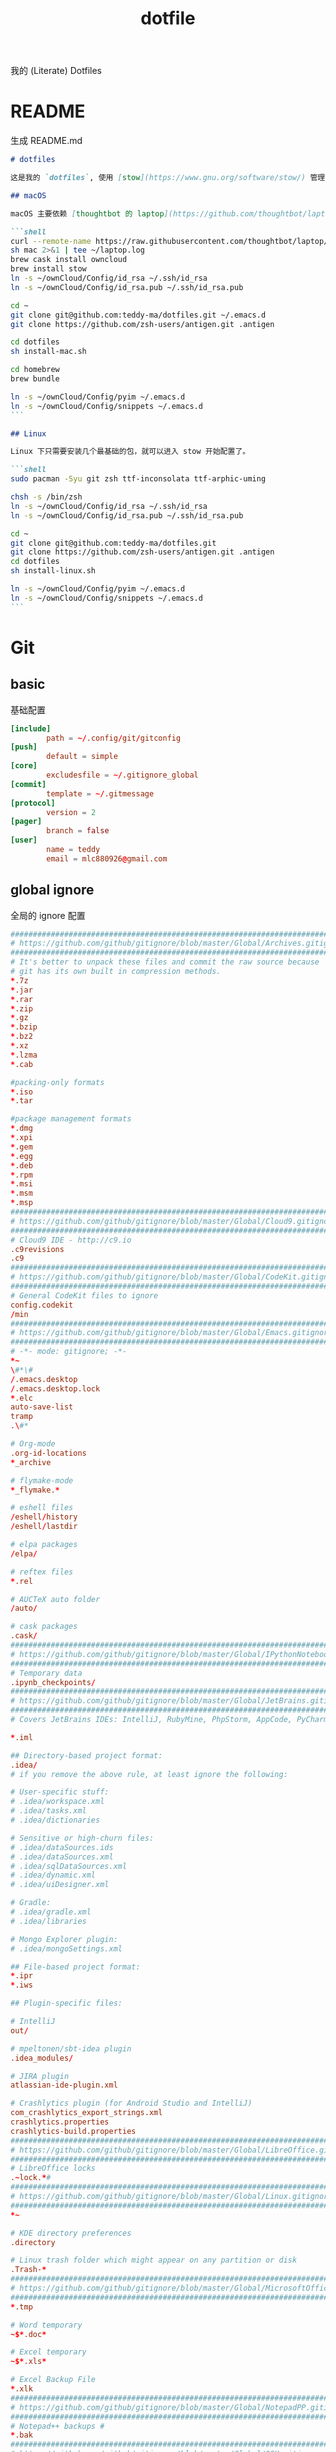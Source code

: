 #+title: dotfile
我的 (Literate) Dotfiles

* README
生成 README.md

#+begin_src markdown :tangle ~/.emacs.d/README.md :mkdirp "yes"
# dotfiles

这是我的 `dotfiles`, 使用 [stow](https://www.gnu.org/software/stow/) 管理

## macOS

macOS 主要依赖 [thoughtbot 的 laptop](https://github.com/thoughtbot/laptop) 脚本进行初始化，然后配合 ownCloud 上储存的私有配置文件完成配置。

```shell
curl --remote-name https://raw.githubusercontent.com/thoughtbot/laptop/master/mac
sh mac 2>&1 | tee ~/laptop.log
brew cask install owncloud
brew install stow
ln -s ~/ownCloud/Config/id_rsa ~/.ssh/id_rsa
ln -s ~/ownCloud/Config/id_rsa.pub ~/.ssh/id_rsa.pub

cd ~
git clone git@github.com:teddy-ma/dotfiles.git ~/.emacs.d
git clone https://github.com/zsh-users/antigen.git .antigen

cd dotfiles
sh install-mac.sh

cd homebrew
brew bundle

ln -s ~/ownCloud/Config/pyim ~/.emacs.d
ln -s ~/ownCloud/Config/snippets ~/.emacs.d
```

## Linux

Linux 下只需要安装几个最基础的包，就可以进入 stow 开始配置了。

```shell
sudo pacman -Syu git zsh ttf-inconsolata ttf-arphic-uming

chsh -s /bin/zsh
ln -s ~/ownCloud/Config/id_rsa ~/.ssh/id_rsa
ln -s ~/ownCloud/Config/id_rsa.pub ~/.ssh/id_rsa.pub

cd ~
git clone git@github.com:teddy-ma/dotfiles.git
git clone https://github.com/zsh-users/antigen.git .antigen
cd dotfiles
sh install-linux.sh

ln -s ~/ownCloud/Config/pyim ~/.emacs.d
ln -s ~/ownCloud/Config/snippets ~/.emacs.d
```

#+end_src

* Git
** basic
基础配置

#+begin_src conf :tangle ~/.gitconfig
  [include]
          path = ~/.config/git/gitconfig
  [push]
          default = simple
  [core]
          excludesfile = ~/.gitignore_global
  [commit]
          template = ~/.gitmessage
  [protocol]
          version = 2
  [pager]
          branch = false
  [user]
          name = teddy
          email = mlc880926@gmail.com
#+end_src

** global ignore
全局的 ignore 配置

#+begin_src conf :tangle ~/.gitignore_global
#############################################################################
# https://github.com/github/gitignore/blob/master/Global/Archives.gitignore #
#############################################################################
# It's better to unpack these files and commit the raw source because
# git has its own built in compression methods.
*.7z
*.jar
*.rar
*.zip
*.gz
*.bzip
*.bz2
*.xz
*.lzma
*.cab

#packing-only formats
*.iso
*.tar

#package management formats
*.dmg
*.xpi
*.gem
*.egg
*.deb
*.rpm
*.msi
*.msm
*.msp
###########################################################################
# https://github.com/github/gitignore/blob/master/Global/Cloud9.gitignore #
###########################################################################
# Cloud9 IDE - http://c9.io
.c9revisions
.c9
############################################################################
# https://github.com/github/gitignore/blob/master/Global/CodeKit.gitignore #
############################################################################
# General CodeKit files to ignore
config.codekit
/min
##########################################################################
# https://github.com/github/gitignore/blob/master/Global/Emacs.gitignore #
##########################################################################
# -*- mode: gitignore; -*-
*~
\#*\#
/.emacs.desktop
/.emacs.desktop.lock
*.elc
auto-save-list
tramp
.\#*

# Org-mode
.org-id-locations
*_archive

# flymake-mode
*_flymake.*

# eshell files
/eshell/history
/eshell/lastdir

# elpa packages
/elpa/

# reftex files
*.rel

# AUCTeX auto folder
/auto/

# cask packages
.cask/
####################################################################################
# https://github.com/github/gitignore/blob/master/Global/IPythonNotebook.gitignore #
####################################################################################
# Temporary data
.ipynb_checkpoints/
##############################################################################
# https://github.com/github/gitignore/blob/master/Global/JetBrains.gitignore #
##############################################################################
# Covers JetBrains IDEs: IntelliJ, RubyMine, PhpStorm, AppCode, PyCharm

*.iml

## Directory-based project format:
.idea/
# if you remove the above rule, at least ignore the following:

# User-specific stuff:
# .idea/workspace.xml
# .idea/tasks.xml
# .idea/dictionaries

# Sensitive or high-churn files:
# .idea/dataSources.ids
# .idea/dataSources.xml
# .idea/sqlDataSources.xml
# .idea/dynamic.xml
# .idea/uiDesigner.xml

# Gradle:
# .idea/gradle.xml
# .idea/libraries

# Mongo Explorer plugin:
# .idea/mongoSettings.xml

## File-based project format:
*.ipr
*.iws

## Plugin-specific files:

# IntelliJ
out/

# mpeltonen/sbt-idea plugin
.idea_modules/

# JIRA plugin
atlassian-ide-plugin.xml

# Crashlytics plugin (for Android Studio and IntelliJ)
com_crashlytics_export_strings.xml
crashlytics.properties
crashlytics-build.properties
################################################################################
# https://github.com/github/gitignore/blob/master/Global/LibreOffice.gitignore #
################################################################################
# LibreOffice locks
.~lock.*#
##########################################################################
# https://github.com/github/gitignore/blob/master/Global/Linux.gitignore #
##########################################################################
*~

# KDE directory preferences
.directory

# Linux trash folder which might appear on any partition or disk
.Trash-*
####################################################################################
# https://github.com/github/gitignore/blob/master/Global/MicrosoftOffice.gitignore #
####################################################################################
*.tmp

# Word temporary
~$*.doc*

# Excel temporary
~$*.xls*

# Excel Backup File
*.xlk
##############################################################################
# https://github.com/github/gitignore/blob/master/Global/NotepadPP.gitignore #
##############################################################################
# Notepad++ backups #
*.bak
########################################################################
# https://github.com/github/gitignore/blob/master/Global/OSX.gitignore #
########################################################################
.DS_Store
.AppleDouble
.LSOverride

# Icon must end with two \r
Icon


# Thumbnails
._*

# Files that might appear on external disk
.Spotlight-V100
.Trashes

# Directories potentially created on remote AFP share
.AppleDB
.AppleDesktop
Network Trash Folder
Temporary Items
.apdisk
##########################################################################
# https://github.com/github/gitignore/blob/master/Global/Redis.gitignore #
##########################################################################
# Ignore redis binary dump (dump.rdb) files

*.rdb
################################################################################
# https://github.com/github/gitignore/blob/master/Global/SublimeText.gitignore #
################################################################################
# cache files for sublime text
*.tmlanguage.cache
*.tmPreferences.cache
*.stTheme.cache

# workspace files are user-specific
*.sublime-workspace

# project files should be checked into the repository, unless a significant
# proportion of contributors will probably not be using SublimeText
# *.sublime-project

# sftp configuration file
sftp-config.json
#############################################################################
# https://github.com/github/gitignore/blob/master/Global/TextMate.gitignore #
#############################################################################
*.tmproj
*.tmproject
tmtags
########################################################################
# https://github.com/github/gitignore/blob/master/Global/Vim.gitignore #
########################################################################
[._]*.s[a-w][a-z]
[._]s[a-w][a-z]
*.un~
Session.vim
.netrwhist
*~
############################################################################
# https://github.com/github/gitignore/blob/master/Global/Windows.gitignore #
############################################################################
# Windows image file caches
Thumbs.db
ehthumbs.db

# Folder config file
Desktop.ini

# Recycle Bin used on file shares
$RECYCLE.BIN/

# Windows Installer files
*.cab
*.msi
*.msm
*.msp

# Windows shortcuts
*.lnk
##########################################################################
# https://github.com/github/gitignore/blob/master/Global/Xcode.gitignore #
##########################################################################
build/
*.pbxuser
!default.pbxuser
*.mode1v3
!default.mode1v3
*.mode2v3
!default.mode2v3
*.perspectivev3
!default.perspectivev3
xcuserdata
*.xccheckout
*.moved-aside
DerivedData
*.xcuserstate
###################################################
# EXCERPT https://gist.github.com/octocat/9257657 #
###################################################

# Compiled source #
###################
*.com
*.class
*.dll
*.exe
*.o
*.so

# Logs and databases #
######################
*.sql
*.sqlite
*.log
############
# PERSONAL #
############
tmp/
temp/

# Floobits
.floo
.flooignore

#+end_src
** git message
git 提交信息的格式模板

#+begin_src conf :tangle ~/.gitmessage
Why:

*

This change addresses the need by:

*

# 50-character subject line
#
# 72-character wrapped longer description.
#+end_src
** custom
macOS can use diff-so-fancy

#+begin_src conf :tangle (when (eq system-type 'darwin) "~/.gitconfig")
[pager]
    diff = diff-so-fancy | less --tabs=1,5 -RFX
    show = diff-so-fancy | less --tabs=1,5 -RFX<Paste>
#+end_src

* homebrew
常用的软件都列在这里了

#+begin_src conf :tangle /tmp/Brewfile
tap "d12frosted/emacs-plus"
tap "heroku/brew"
tap "homebrew/bundle"
tap "homebrew/cask"
tap "homebrew/cask-drivers"
tap "homebrew/cask-fonts"
tap "homebrew/core"
tap "homebrew/services"
tap "thoughtbot/formulae"
tap "universal-ctags/universal-ctags"
brew "openssl@1.1"
brew "asciinema"
brew "autojump"
brew "bat"
brew "clisp"
brew "cloc"
brew "cmake"
brew "coreutils"
brew "ctags", link: false
brew "diff-so-fancy"
brew "erlang"
brew "exa"
brew "ffmpeg"
brew "fswatch"
brew "fx"
brew "fzy"
brew "geckodriver"
brew "gh"
brew "git"
brew "git-delta"
brew "git-quick-stats"
brew "openjdk"
brew "gradle"
brew "graphviz"
brew "gsl"
brew "htop"
brew "httpie"
brew "hub"
brew "iftop"
brew "imagemagick"
brew "jq"
brew "memcached"
brew "mysql", restart_service: true
brew "ncdu"
brew "neofetch"
brew "neovim"
brew "onefetch"
brew "pandoc"
brew "percol"
brew "pfetch"
brew "poppler"
brew "postgresql", restart_service: true
brew "prettyping"
brew "pstree"
brew "reattach-to-user-namespace"
brew "redis", restart_service: true
brew "ripgrep"
brew "rustup-init"
brew "sbcl"
brew "speedtest-cli"
brew "splint"
brew "stow"
brew "svn"
brew "terminal-notifier"
brew "the_silver_searcher"
brew "tig"
brew "tldr"
brew "tmux"
brew "tree"
brew "typespeed"
brew "vim"
brew "w3m"
brew "watchman"
brew "wget"
brew "wtfutil"
brew "yarn"
brew "you-get"
brew "youtube-dl"
brew "zsh"
brew "heroku/brew/heroku"
brew "thoughtbot/formulae/parity"
brew "thoughtbot/formulae/rcm"
brew "universal-ctags/universal-ctags/universal-ctags", args: ["HEAD"]
cask "balenaetcher"
cask "chromium"
cask "clashx"
cask "emacs"
cask "firefox"
cask "font-cascadia-code"
cask "font-hack-nerd-font"
cask "font-noto-sans-mono"
cask "font-source-code-pro"
cask "font-source-code-pro-for-powerline"
cask "gitup"
cask "google-chrome"
cask "gpg-suite"
cask "hammerspoon"
cask "iina"
cask "intellij-idea-ce"
cask "owncloud"
cask "slack"
cask "steam"
cask "tableplus"
cask "telegram"
cask "visual-studio-code"
cask "zoomus"
cask "feishu"
#+end_src
* Neovim
不太用 vim, 只有最基本的配置

#+begin_src conf :tangle ~/.config/nvim/init.vim :mkdirp "yes"
" Douglas Black
" Colors {{{
syntax enable           " enable syntax processing
" }}}
" Misc {{{
set ttyfast                     " faster redraw
set backspace=indent,eol,start
" }}}
" Spaces & Tabs {{{
set tabstop=4           " 4 space tab
set expandtab           " use spaces for tabs
set softtabstop=4       " 4 space tab
set shiftwidth=4
set modelines=1
filetype indent on
filetype plugin on
set autoindent
" }}}
" UI Layout {{{
set number              " show line numbers
set showcmd             " show command in bottom bar
set nocursorline          " highlight current line
set wildmenu
"set lazyredraw
set showmatch           " higlight matching parenthesis
" }}}
" Searching {{{
set ignorecase          " ignore case when searching
set incsearch           " search as characters are entered
set hlsearch            " highlight all matches
" }}}
" Folding {{{
"=== folding ===
set foldmethod=indent   " fold based on indent level
set foldnestmax=10      " max 10 depth
set foldenable          " don't fold files by default on open
nnoremap <space> za
set foldlevelstart=10    " start with fold level of 1
" }}}
" Line Shortcuts {{{
nnoremap j gj
nnoremap k gk
nnoremap B ^
nnoremap E $
nnoremap $ <nop>
nnoremap ^ <nop>
nnoremap gV `[v`]
onoremap an :<c-u>call <SID>NextTextObject('a', 'f')<cr>
xnoremap an :<c-u>call <SID>NextTextObject('a', 'f')<cr>
onoremap in :<c-u>call <SID>NextTextObject('i', 'f')<cr>
xnoremap in :<c-u>call <SID>NextTextObject('i', 'f')<cr>

onoremap al :<c-u>call <SID>NextTextObject('a', 'F')<cr>
xnoremap al :<c-u>call <SID>NextTextObject('a', 'F')<cr>
onoremap il :<c-u>call <SID>NextTextObject('i', 'F')<cr>
xnoremap il :<c-u>call <SID>NextTextObject('i', 'F')<cr>
" }}}
" Leader Shortcuts {{{
let mapleader=","
nnoremap <leader>m :silent make\|redraw!\|cw<CR>
nnoremap <leader>w :NERDTree<CR>
nnoremap <leader>u :GundoToggle<CR>
nnoremap <leader>h :A<CR>
nnoremap <leader>ev :vsp $MYVIMRC<CR>
nnoremap <leader>ez :vsp ~/.zshrc<CR>
nnoremap <leader>sv :source $MYVIMRC<CR>
nnoremap <leader>l :call ToggleNumber()<CR>
nnoremap <leader><space> :noh<CR>
nnoremap <leader>s :mksession<CR>
nnoremap <leader>a :Ag
nnoremap <leader>c :SyntasticCheck<CR>:Errors<CR>
nnoremap <leader>1 :set number!<CR>
nnoremap <leader>d :Make!
nnoremap <leader>r :call RunTestFile()<CR>
nnoremap <leader>g :call RunGoFile()<CR>
vnoremap <leader>y "+y
vmap v <Plug>(expand_region_expand)
vmap <C-v> <Plug>(expand_region_shrink)
inoremap jk <esc>
" }}}
" Powerline {{{
"set encoding=utf-8
"python from powerline.vim import setup as powerline_setup
"python powerline_setup()
"python del powerline_setup
let g:airline#extensions#tabline#left_sep = ' '
let g:airline#extensions#tabline#left_alt_sep = '|'
let g:airline_left_sep = ''
let g:airline_left_alt_sep = ''
let g:airline_right_sep = ''
let g:airline_right_alt_sep = ''
set laststatus=2
" }}}
" CtrlP {{{
let g:ctrlp_match_window = 'bottom,order:ttb'
let g:ctrlp_switch_buffer = 0
let g:ctrlp_working_path_mode = 0
let g:ctrlp_custom_ignore = '\vbuild/|dist/|venv/|target/|\.(o|swp|pyc|egg)$'
" }}}
" NERDTree {{{
let NERDTreeIgnore = ['\.pyc$', 'build', 'venv', 'egg', 'egg-info/', 'dist', 'docs']
" }}}
" Syntastic {{{
let g:syntastic_python_flake8_args='--ignore=E501'
let g:syntastic_ignore_files = ['.java$']
" }}}
" Launch Config {{{
runtime! debian.vim
set nocompatible
" }}}
"" Tmux {{{
"if exists('$TMUX') " allows cursor change in tmux mode
"    let &t_SI = "\<Esc>Ptmux;\<Esc>\<Esc>]50;CursorShape=1\x7\<Esc>\\"
"    let &t_EI = "\<Esc>Ptmux;\<Esc>\<Esc>]50;CursorShape=0\x7\<Esc>\\"
"else
"    let &t_SI = "\<Esc>]50;CursorShape=1\x7"
"    let &t_EI = "\<Esc>]50;CursorShape=0\x7"
"endif
"" }}}
" MacVim {{{
set guioptions-=r
set guioptions-=L
" }}}
" AutoGroups {{{
augroup configgroup
    autocmd!
    autocmd VimEnter * highlight clear SignColumn
    autocmd BufWritePre *.php,*.py,*.js,*.txt,*.hs,*.java,*.md,*.rb :call <SID>StripTrailingWhitespaces()
    autocmd BufEnter *.cls setlocal filetype=java
    autocmd BufEnter *.zsh-theme setlocal filetype=zsh
    autocmd BufEnter Makefile setlocal noexpandtab
    autocmd BufEnter *.sh setlocal tabstop=2
    autocmd BufEnter *.sh setlocal shiftwidth=2
    autocmd BufEnter *.sh setlocal softtabstop=2
augroup END
" }}}
" Backups {{{
set backup
set backupdir=~/.vim-tmp,~/.tmp,~/tmp,/var/tmp,/tmp
set backupskip=/tmp/*,/private/tmp/*
set directory=~/.vim-tmp,~/.tmp,~/tmp,/var/tmp,/tmp
set writebackup
" }}}
" Custom Functions {{{
function! ToggleNumber()
    if(&relativenumber == 1)
        set norelativenumber
        set number
    else
        set relativenumber
    endif
endfunc

function! RunTestFile()
    if(&ft=='python')
        exec ":!" . ". venv/bin/activate; nosetests " .bufname('%') . " --stop"
    endif
endfunction

function! RunGoFile()
    if(&ft=='go')
        exec ":new|0read ! go run " . bufname('%')
    endif
endfunction

function! RunTestsInFile()
    if(&ft=='php')
        :execute "!" . "/Users/dblack/pear/bin/phpunit -d memory_limit=512M -c /usr/local/twilio/src/php/tests/config.xml --bootstrap /usr/local/twilio/src/php/tests/bootstrap.php " . bufname('%') . ' \| grep -v Configuration \| egrep -v "^$" '
    elseif(&ft=='go')
        exec ":!gp test"
    elseif(&ft=='python')
        exec ":read !" . ". venv/bin/activate; nosetests " . bufname('%') . " --nocapture"
    endif
endfunction

" strips trailing whitespace at the end of files. this
" is called on buffer write in the autogroup above.
function! <SID>StripTrailingWhitespaces()
    " save last search & cursor position
    let _s=@/
    let l = line(".")
    let c = col(".")
    %s/\s\+$//e
    let @/=_s
    call cursor(l, c)
endfunction

function! <SID>CleanFile()
    " Preparation: save last search, and cursor position.
    let _s=@/
    let l = line(".")
    let c = col(".")
    " Do the business:
    %!git stripspace
    " Clean up: restore previous search history, and cursor position
    let @/=_s
    call cursor(l, c)
endfunction

function! s:NextTextObject(motion, dir)
  let c = nr2char(getchar())

  if c ==# "b"
      let c = "("
  elseif c ==# "B"
      let c = "{"
  elseif c ==# "r"
      let c = "["
  endif

  exe "normal! ".a:dir.c."v".a:motion.c
endfunction
" }}}

" vim:foldmethod=marker:foldlevel=0
#+end_src

* psql
postgresql 数据库客户端的配置

** cli
#+begin_src conf :tangle ~/.config/pgcli/config :mkdirp "yes"
# vi: ft=dosini
[main]

# Enables context sensitive auto-completion. If this is disabled the all
# possible completions will be listed.
smart_completion = True

# Display the completions in several columns. (More completions will be
# visible.)
wider_completion_menu = False

# Multi-line mode allows breaking up the sql statements into multiple lines. If
# this is set to True, then the end of the statements must have a semi-colon.
# If this is set to False then sql statements can't be split into multiple
# lines. End of line (return) is considered as the end of the statement.
multi_line = False

# If multi_line_mode is set to "psql", in multi-line mode, [Enter] will execute
# the current input if the input ends in a semicolon.
# If multi_line_mode is set to "safe", in multi-line mode, [Enter] will always
# insert a newline, and [Esc] [Enter] or [Alt]-[Enter] must be used to execute
# a command.
multi_line_mode = psql

# Enables expand mode, which is similar to `\x` in psql.
expand = False

# Enables auto expand mode, which is similar to `\x auto` in psql.
auto_expand = False

# If set to True, table suggestions will include a table alias
generate_aliases = False

# log_file location.
# In Unix/Linux: ~/.config/pgcli/log
# In Windows: %USERPROFILE%\AppData\Local\dbcli\pgcli\log
# %USERPROFILE% is typically C:\Users\{username}
log_file = default

# keyword casing preference. Possible values "lower", "upper", "auto"
keyword_casing = auto

# casing_file location.
# In Unix/Linux: ~/.config/pgcli/casing
# In Windows: %USERPROFILE%\AppData\Local\dbcli\pgcli\casing
# %USERPROFILE% is typically C:\Users\{username}
casing_file = default

# If generate_casing_file is set to True and there is no file in the above
# location, one will be generated based on usage in SQL/PLPGSQL functions.
generate_casing_file = False

# Casing of column headers based on the casing_file described above
case_column_headers = True

# history_file location.
# In Unix/Linux: ~/.config/pgcli/history
# In Windows: %USERPROFILE%\AppData\Local\dbcli\pgcli\history
# %USERPROFILE% is typically C:\Users\{username}
history_file = default

# Default log level. Possible values: "CRITICAL", "ERROR", "WARNING", "INFO"
# and "DEBUG". "NONE" disables logging.
log_level = INFO

# Order of columns when expanding * to column list
# Possible values: "table_order" and "alphabetic"
asterisk_column_order = table_order

# Whether to qualify with table alias/name when suggesting columns
# Possible values: "always", never" and "if_more_than_one_table"
qualify_columns = if_more_than_one_table

# When no schema is entered, only suggest objects in search_path
search_path_filter = False

# Default pager.
# By default 'PAGER' environment variable is used
# pager = less -SRXF

# Timing of sql statments and table rendering.
timing = True

# Table format. Possible values: psql, plain, simple, grid, fancy_grid, pipe,
# ascii, double, github, orgtbl, rst, mediawiki, html, latex, latex_booktabs,
# textile, moinmoin, jira, vertical, tsv, csv.
# Recommended: psql, fancy_grid and grid.
table_format = psql

# Syntax Style. Possible values: manni, igor, xcode, vim, autumn, vs, rrt,
# native, perldoc, borland, tango, emacs, friendly, monokai, paraiso-dark,
# colorful, murphy, bw, pastie, paraiso-light, trac, default, fruity
syntax_style = default

# Keybindings:
# When Vi mode is enabled you can use modal editing features offered by Vi in the REPL.
# When Vi mode is disabled emacs keybindings such as Ctrl-A for home and Ctrl-E
# for end are available in the REPL.
vi = False

# Error handling
# When one of multiple SQL statements causes an error, choose to either
# continue executing the remaining statements, or stopping
# Possible values "STOP" or "RESUME"
on_error = STOP

# Set threshold for row limit prompt. Use 0 to disable prompt.
row_limit = 1000

# Skip intro on startup and goodbye on exit
less_chatty = False

# Postgres prompt
# \u - Username
# \h - Hostname of the server
# \d - Database name
# \n - Newline
prompt = '\u@\h:\d> '

# Number of lines to reserve for the suggestion menu
min_num_menu_lines = 4

# Character used to left pad multi-line queries to match the prompt size.
multiline_continuation_char = ''

# The string used in place of a null value.
null_string = '<null>'

# Custom colors for the completion menu, toolbar, etc.
[colors]
Token.Menu.Completions.Completion.Current = 'bg:#ffffff #000000'
Token.Menu.Completions.Completion = 'bg:#008888 #ffffff'
Token.Menu.Completions.Meta.Current = 'bg:#44aaaa #000000'
Token.Menu.Completions.Meta = 'bg:#448888 #ffffff'
Token.Menu.Completions.MultiColumnMeta = 'bg:#aaffff #000000'
Token.Menu.Completions.ProgressButton = 'bg:#003333'
Token.Menu.Completions.ProgressBar = 'bg:#00aaaa'
Token.SelectedText = '#ffffff bg:#6666aa'
Token.SearchMatch = '#ffffff bg:#4444aa'
Token.SearchMatch.Current = '#ffffff bg:#44aa44'
Token.Toolbar = 'bg:#222222 #aaaaaa'
Token.Toolbar.Off = 'bg:#222222 #888888'
Token.Toolbar.On = 'bg:#222222 #ffffff'
Token.Toolbar.Search = 'noinherit bold'
Token.Toolbar.Search.Text = 'nobold'
Token.Toolbar.System = 'noinherit bold'
Token.Toolbar.Arg = 'noinherit bold'
Token.Toolbar.Arg.Text = 'nobold'
Token.Toolbar.Transaction.Valid = 'bg:#222222 #00ff5f bold'
Token.Toolbar.Transaction.Failed = 'bg:#222222 #ff005f bold'

# Named queries are queries you can execute by name.
[named queries]

# DNS to call by -D option
[alias_dsn]
# example_dsn = postgresql://[user[:password]@][netloc][:port][/dbname]

# Format for number representation
# for decimal "d" - 12345678, ",d" - 12,345,678
# for float "g" - 123456.78, ",g" - 123,456.78
[data_formats]
decimal = ""
float = ""
#+end_src
** rc
#+begin_src conf :tangle ~/.psqlrc :mkdirp "yes"
\set QUIET 1
\timing
\set ON_ERROR_ROLLBACK interactive
\set VERBOSITY verbose
\x auto
\set PROMPT1 '%[%033[1m%]%M/%/%R%[%033[0m%]%# '
\set PROMPT2 ''
\set HISTFILE ~/.psql_history- :DBNAME
\set HISTCONTROL ignoredups
\pset null [null]
\unset QUIET
#+end_src

* zsh
** zshrc
shell 我用 zsh, 使用 antigen, 和 starship 配置

#+begin_src conf :tangle ~/.zshrc
  export TERM='xterm-256color' # 设置256色
  export EDITOR='vim'

  export LANG=en_US.UTF-8
  export LANGUAGE=en_US.UTF-8
  export LC_ALL=en_US.UTF-8
  # 全部使用 utf-8

  if [ -d "$HOME/.antigen" ]; then
     source ~/.antigen/antigen.zsh
  fi

  if [ -d "/usr/local/share/antigen" ]; then
     source /usr/local/share/antigen/antigen.zsh
  fi

  antigen use oh-my-zsh

  # Command auto-correction.
  ENABLE_CORRECTION="true"

  # Command execution time stamp shown in the history command output.
  HIST_STAMPS="mm/dd/yyyy"

  antigen bundle mafredri/zsh-async

  antigen bundles <<EOBUNDLES
      command-not-found
      extract
      gem
      git
      git-extras
      history
      colored-man-pages
      sudo
      npm
      vundle
      zsh-users/zsh-syntax-highlighting
      zsh-users/zsh-history-substring-search
      zsh-users/zsh-completions
      zsh-users/zsh-autosuggestions
      t413/zsh-background-notify
  EOBUNDLES

  # Tell antigen that you're done.
  antigen apply
  # ================= antigen config end ===================

  # start starship
  eval "$(starship init zsh)"

  # RPROMPT="[%D{%y/%m/%f}|%@]"
  # ignore duplicate commands, ignore commands starting with a space
  export HISTCONTROL=erasedups:ignorespace
  # keep the last 20000 entries
  export HISTSIZE=20000

  if [ -d "$HOME/ownCloud/Config" ]; then
    export HISTFILE="$HOME/ownCloud/Config/zsh_history"
  fi

  export PATH="$HOME/.cargo/bin:$PATH"
  export GEM_HOME=$(ruby -e 'print Gem.user_dir')
  export PATH="$GEM_HOME/bin:$PATH"
  export PATH="$(yarn global bin):$PATH"
#+end_src

macOS 特有配置

#+begin_src conf :tangle :tangle (when (eq system-type 'darwin) "~/.zshrc")
# bat colorful man page
export MANPAGER="sh -c 'col -bx | bat -l man -p'"

# asdf
. `brew --prefix asdf`/asdf.sh

# alias
alias vim='/usr/local/bin/nvim' # brew install neovim
alias ls='/usr/local/bin/exa' # brew install exa
alias cat='/usr/local/bin/bat' # brew install bat
alias gita="python3 -m gita" # pip3 install -U gita
#+end_src

** starship
#+begin_src toml :tangle ~/.config/starship.toml :mkdirp "yes"
  # Wait 10 milliseconds for starship to check files under the current directory.
  scan_timeout = 10

  # Disable the newline at the start of the prompt
  add_newline = true

  # Replace the "❯" symbol in the prompt with "➜"
  [character]                            # The name of the module we are configuring is "character"
  success_symbol = "[➜](bold green)"     # The "success_symbol" segment is being set to "➜" with the color "bold green"

  [ruby]
  symbol = "🔺 "
  [git_status]
  conflicted = "🏳"
  ahead = "🏎💨"
  behind = "😰"
  diverged = "😵"
  untracked = "🤷‍"
  stashed = "📦"
  modified = "📝"
  staged = '[++\($count\)](green)'
  renamed = "👅"
  deleted = "🗑"
#+end_src

* Xresources
** 屏幕设置
#+begin_src conf :tangle :tangle (when (eq system-type 'gnu/linux) "~/.Xresources")
Xft.dpi:       96
Xft.antialias: true
Xft.hinting:   true
Xft.rgba:      rgb
Xft.autohint:  false
Xft.hintstyle: hintslight
Xft.lcdfilter: lcddefault
#+end_src

** XTerm 设置

#+begin_src conf :tangle :tangle (when (eq system-type 'gnu/linux) "~/.Xresources")
XTerm*background:        #222D31
XTerm*foreground:        #d8d8d8
XTerm*pointerColor:      #1ABB9B
XTerm*faceName:          Fixed
XTerm*faceSize:          11
XTerm*reverseVideo:      on
XTerm*selectToClipboard: true
#+end_src

** 颜色设置
#+begin_src conf :tangle :tangle (when (eq system-type 'gnu/linux) "~/.Xresources")
*background:                      #222D31
*foreground:                      #d8d8d8
*fading:                          8
*fadeColor:                       black
*cursorColor:                     #1ABB9B
*pointerColorBackground:          #2B2C2B
*pointerColorForeground:          #16A085

!! black dark/light
*color0:                          #222D31
*color8:                          #585858

!! red dark/light
*color1:                          #ab4642
*color9:                          #ab4642

!! green dark/light
*color2:                          #7E807E
*color10:                         #8D8F8D

!! yellow dark/light
*color3:                          #f7ca88
*color11:                         #f7ca88

!! blue dark/light
*color4:                          #7cafc2
*color12:                         #7cafc2

!! magenta dark/light
*color5:                          #ba8baf
*color13:                         #ba8baf

!! cyan dark/light
*color6:                          #1ABB9B
*color14:                         #1ABB9B

!! white dark/light
*color7:                          #d8d8d8
*color15:                         #f8f8f8

Xcursor.theme:                    xcursor-breeze
Xcursor.size:                     0
#+end_src

** URxvt 设置
#+begin_src conf :tangle :tangle (when (eq system-type 'gnu/linux) "~/.Xresources")
URxvt*font:                       xft:SauceCodePro Nerd Font Mono:pixelsize=21:minspace=False, xft:DejaVu Sans:pixelsize=14, xft:Monaco:style=regular:pixelsize=13:antialias=true,hinting=true, xft:dejavu sans mono:pixelsize=13:antialias=true,hinting=true, xft:Twitter Color Emoji:pixelsize=14, xft:NotoEmoji Nerd Font Mono:pixelsize=14, xft:Symbola
URxvt*boldFont:                   xft:SauceCodePro Nerd Font Mono:pixelsize=21:minspace=False, xft:DejaVu Sans:pixelsize=14, xft:Monaco:style=regular:pixelsize=13:antialias=true,hinting=true, xft:dejavu sans mono:pixelsize=13:antialias=true,hinting=true
URxvt*letterSpace:                0
! alternative font settings with 'terminus':
! URxvt.font:      -xos4-terminus-medium-r-normal--16-160-72-72-c-80-iso10646-1
! URxvt.bold.font: -xos4-terminus-bold-r-normal--16-160-72-72-c-80-iso10646-1
!! terminus names see end of file!

URxvt.depth:                      32
URxvt.background:                 [100]#222D31
URxvt*scrollBar:                  false
URxvt*mouseWheelScrollPage:       false
URxvt*cursorBlink:                true
URxvt*background:                 black
URxvt*foreground:                 grey
URxvt*saveLines:                  5000

! for 'fake' transparency (without Compton) uncomment the following three lines
! URxvt*inheritPixmap:            true
! URxvt*transparent:              true
! URxvt*shading:                  138

! Normal copy-paste keybindings without perls
URxvt.iso14755:                   false
URxvt.keysym.Mod4-v:                 eval:paste_clipboard
URxvt.keysym.Mod4-c:                 eval:selection_to_clipboard
URxvt.keysym.Mod4-l:              command:\033c
URxvt.keysym.Mod4-k:                    echo -ne '\\033c'\n

!Xterm escape codes, word by word movement
URxvt.keysym.Control-Left:        \033[1;5D
URxvt.keysym.Shift-Control-Left:  \033[1;6D
URxvt.keysym.Control-Right:       \033[1;5C
URxvt.keysym.Shift-Control-Right: \033[1;6C
URxvt.keysym.Control-Up:          \033[1;5A
URxvt.keysym.Shift-Control-Up:    \033[1;6A
URxvt.keysym.Control-Down:        \033[1;5B
URxvt.keysym.Shift-Control-Down:  \033[1;6B
#+end_src

* tmux
** basic
#+begin_src conf :tangle "~/.tmux.conf")
# cat << ►_◄ > /dev/null
# 上面这行可以用来检测特殊字符能否在当前环境被显示

# -- general -------------------------------------------------------------------

setw -g xterm-keys on

set -sg repeat-time 600                   # increase repeat timeout

set -g prefix2 C-a                        # GNU-Screen compatible prefix
bind C-a send-prefix -2                   # 默认前缀是 c-a

# edit configuration
bind e new-window -n '~/.tmux.conf' '${EDITOR:-vim} ~/.tmux.conf && tmux source ~/.tmux.conf && tmux display "~/.tmux.conf sourced"'

# see https://github.com/ChrisJohnsen/tmux-MacOSX-pasteboard
if 'which -s reattach-to-user-namespace' 'set -g default-command "tmux rename-window initializing; tmux set -w automatic-rename; reattach-to-user-namespace $SHELL -l"'

# -- display -------------------------------------------------------------------

set -g base-index 1         # start windows numbering at 1
setw -g pane-base-index 1   # make pane numbering consistent with windows

setw -g automatic-rename on # rename window to reflect current program
# renumber windows when a window is closed
set -g renumber-windows on

set -g set-titles on                        # set terminal title
set -g set-titles-string '#h ❐ #S ● #I #W'  # 显示的title

set -g display-panes-time 800 # slightly longer pane indicators display time

# 24 hour clock
setw -g clock-mode-style 24

# clear both screen and history
bind -n C-l send-keys C-l \; run 'tmux clear-history'

# activity
set -g monitor-activity on
set -g visual-activity off

# -- navigation ----------------------------------------------------------------

# create new session
bind C-c new-session # 创建新的 session

# find session
bind C-f command-prompt -p find-session 'switch-client -t %%' # 查找 session

bind - splitw -v # 分割成上下两个窗口
bind | splitw -h # 分割成左右两个窗口

# pane navigation vim 键位的导航在 pane 之间
bind -r h select-pane -L  # move left
bind -r j select-pane -D  # move down
bind -r k select-pane -U  # move up
bind -r l select-pane -R  # move right
bind > swap-pane -D       # swap current pane with the next one
bind < swap-pane -U       # swap current pane with the previous one

# maximize current pane 最大化当前 pane
bind + run 'cut -c3- ~/.tmux.conf | sh -s maximize_pane'

# pane resizing 大写的 vim 键位， 调整 pane 尺寸
bind -r H resize-pane -L 2
bind -r J resize-pane -D 2
bind -r K resize-pane -U 2
bind -r L resize-pane -R 2

# window navigation
bind -r C-h previous-window # select previous window
bind -r C-l next-window     # select next window
bind Space last-window      # move to last active window

# toggle mouse
bind m run "cut -c3- ~/.tmux.conf | sh -s toggle_mouse"


# copy to Mac OSX pasteboard
if 'which -s reattach-to-user-namespace' 'bind y run "tmux save-buffer - | reattach-to-user-namespace pbcopy"'

# 用户自定义的模块
if '[ -f ~/.tmux.conf.local ]' 'source ~/.tmux.conf.local'
# List of plugins
set -g @plugin 'tmux-plugins/tpm'
set -g @plugin 'tmux-plugins/tmux-sensible'
set -g @plugin 'tmux-plugins/tmux-prefix-highlight'
# Other examples:
# set -g @plugin 'github_username/plugin_name'
# set -g @plugin 'git@github.com/user/plugin'
# set -g @plugin 'git@bitbucket.com/user/plugin'
# Initialize TMUX plugin manager (keep this line at the very bottom of tmux.conf)
run '~/.tmux/plugins/tpm/tpm'
#+end_src

** local
#+begin_src conf :tangle "~/.tmux.conf.local")
# tmux theme, colors and status line
# available themes:
#   - powerline (a powerline inspired theme)
#   - powerline_patched_font (a powerline inspired theme using a patched font)
#tmux_conf_theme=powerline # powerline 的主题
set-option -g status-position top
# set -g status-right ""
set -g status-right '#{prefix_highlight} | %a %Y-%m-%d %H:%M'

#### COLOUR (Solarized light)

# default statusbar colors
set-option -g status-bg white #base2
set-option -g status-fg yellow #yellow
set-option -g status-attr default

# default window title colors
set-window-option -g window-status-fg brightyellow #base00
set-window-option -g window-status-bg default
#set-window-option -g window-status-attr dim

# active window title colors
set-window-option -g window-status-current-fg brightred #orange
set-window-option -g window-status-current-bg default
#set-window-option -g window-status-current-attr bright

# pane border
set-option -g pane-border-fg white #base2
set-option -g pane-active-border-fg brightcyan #base1

# message text
set-option -g message-bg white #base2
set-option -g message-fg brightred #orange

# pane number display
set-option -g display-panes-active-colour blue #blue
set-option -g display-panes-colour brightred #orange

# clock
set-window-option -g clock-mode-colour green #green

# bell
set-window-option -g window-status-bell-style fg=white,bg=red #base2, red
#+end_src

* i3
** Mod key

使用 Super 键为 mod key
#+begin_src conf :tangle (when (eq system-type 'gnu/linux) "~/.i3/config") :mkdirp "yes"

# i3 config file (v4)
# Please see http://i3wm.org/docs/userguide.html for a complete reference!

# Set mod key (Mod1=<Alt>, Mod4=<Super>)
set $mod Mod4
#+end_src

** Window 配置
边框 间距之类的配置
#+begin_src conf :tangle (when (eq system-type 'gnu/linux) "~/.i3/config") :mkdirp "yes"

# set default desktop layout (default is tiling)
# workspace_layout tabbed <stacking|tabbed>

# Configure border style <normal|1pixel|pixel xx|none|pixel>
new_window pixel 1
new_float normal

# Hide borders
hide_edge_borders none

# change borders
bindsym $mod+u border none
bindsym $mod+y border pixel 1
bindsym $mod+n border normal

# Font for window titles. Will also be used by the bar unless a different font
# is used in the bar {} block below.
font xft:URWGothic-Book 11

# Use Mouse+$mod to drag floating windows
floating_modifier $mod

# start a terminal
bindsym $mod+Return exec terminal

# kill focused window
bindsym $mod+Shift+q kill

# start program launcher
bindsym $mod+d exec --no-startup-id dmenu_recency

# launch categorized menu
bindsym $mod+z exec --no-startup-id morc_menu
#+end_src
** 声音相关
#+begin_src conf :tangle (when (eq system-type 'gnu/linux) "~/.i3/config") :mkdirp "yes"
################################################################################################
## sound-section - DO NOT EDIT if you wish to automatically upgrade Alsa -> Pulseaudio later! ##
################################################################################################

exec --no-startup-id volumeicon
bindsym $mod+Ctrl+m exec terminal -e 'alsamixer'
#exec --no-startup-id pulseaudio
#exec --no-startup-id pa-applet
#bindsym $mod+Ctrl+m exec pavucontrol
#exec xrandr --output HDMI-1 --auto --left-of DP-1 --auto --left-of DVI-D-1

exec xrandr --output DP-1 --auto --output HDMI-1 --auto --left-of DP-1 --output DVI-D-1 --auto --right-of DP-1

# Screen brightness controls
# bindsym XF86MonBrightnessUp exec "xbacklight -inc 10; notify-send 'brightness up'"
# bindsym XF86MonBrightnessDown exec "xbacklight -dec 10; notify-send 'brightness down'"
#+begin_src conf :tangle (when (eq system-type 'gnu/linux) "~/.i3/config") :mkdirp "yes"
# Start Applications
bindsym $mod+Ctrl+b exec terminal -e 'bmenu'
bindsym $mod+F2 exec palemoon
bindsym $mod+F3 exec pcmanfm
# bindsym $mod+F3 exec ranger
bindsym $mod+Shift+F3 exec gksu pcmanfm
bindsym $mod+F5 exec terminal -e 'mocp'
bindsym $mod+t exec --no-startup-id pkill compton
bindsym $mod+Ctrl+t exec --no-startup-id compton -b
bindsym $mod+Shift+d --release exec "killall dunst; exec notify-send 'restart dunst'"
bindsym Print exec --no-startup-id i3-scrot
bindsym $mod+Print --release exec --no-startup-id i3-scrot -w
bindsym $mod+Shift+Print --release exec --no-startup-id i3-scrot -s
bindsym $mod+Shift+h exec xdg-open /usr/share/doc/manjaro/i3_help.pdf
bindsym $mod+Ctrl+x --release exec --no-startup-id xkill
#+end_src

** 窗口移动

#+begin_src conf :tangle (when (eq system-type 'gnu/linux) "~/.i3/config") :mkdirp "yes"
# focus_follows_mouse no

# change focus
bindsym $mod+j focus left
bindsym $mod+k focus down
bindsym $mod+l focus up
bindsym $mod+semicolon focus right

# alternatively, you can use the cursor keys:
bindsym $mod+Left focus left
bindsym $mod+Down focus down
bindsym $mod+Up focus up
bindsym $mod+Right focus right

# move focused window
bindsym $mod+Shift+j move left
bindsym $mod+Shift+k move down
bindsym $mod+Shift+l move up
bindsym $mod+Shift+semicolon move right

# alternatively, you can use the cursor keys:
bindsym $mod+Shift+Left move left
bindsym $mod+Shift+Down move down
bindsym $mod+Shift+Up move up
bindsym $mod+Shift+Right move right

# workspace back and forth (with/without active container)
workspace_auto_back_and_forth yes
bindsym $mod+b workspace back_and_forth
bindsym $mod+Shift+b move container to workspace back_and_forth; workspace back_and_forth

# split orientation
bindsym $mod+h split h;exec notify-send 'tile horizontally'
bindsym $mod+v split v;exec notify-send 'tile vertically'
bindsym $mod+q split toggle

# toggle fullscreen mode for the focused container
bindsym $mod+f fullscreen toggle

# change container layout (stacked, tabbed, toggle split)
bindsym $mod+s layout stacking
bindsym $mod+w layout tabbed
bindsym $mod+e layout toggle split

# toggle tiling / floating
bindsym $mod+Shift+space floating toggle

# change focus between tiling / floating windows
bindsym $mod+space focus mode_toggle

# toggle sticky
bindsym $mod+Shift+s sticky toggle

# focus the parent container
bindsym $mod+a focus parent

# move the currently focused window to the scratchpad
bindsym $mod+Shift+minus move scratchpad

# Show the next scratchpad window or hide the focused scratchpad window.
# If there are multiple scratchpad windows, this command cycles through them.
bindsym $mod+minus scratchpad show

#navigate workspaces next / previous
bindsym $mod+Ctrl+Right workspace next
bindsym $mod+Ctrl+Left workspace prev
#+end_src

** Workspace 相关
#+begin_src conf :tangle (when (eq system-type 'gnu/linux) "~/.i3/config") :mkdirp "yes"
# Workspace names
# to display names or symbols instead of plain workspace numbers you can use
# something like: set $ws1 1:mail
#                 set $ws2 2:
# TODO use mode to handle move container tasks
#  爵  

set $ws1 1:
set $ws2 2:
set $ws3 3:
set $ws4 4:
set $ws5 5:
set $ws6 6:

set $ws7 7:
set $ws8 8:
set $ws9 9:
set $ws10 10:
set $ws11 11:
set $ws12 12:
set $ws13 13:
set $ws14 14:

set $ws15 15:
set $ws16 16:
set $ws17 17:
set $ws18 18:
set $ws19 19:
set $ws20 20:

# switch to workspace
bindsym F1  workspace $ws1
bindsym F2  workspace $ws2
bindsym F3  workspace $ws3
bindsym F4  workspace $ws4
bindsym F5  workspace $ws5
bindsym F6  workspace $ws6
bindsym F7  workspace $ws7
bindsym F8  workspace $ws8
bindsym F9  workspace $ws9
bindsym F10 workspace $ws10
bindsym $mod+1   workspace $ws11
bindsym $mod+2   workspace $ws12
bindsym $mod+3   workspace $ws13
bindsym $mod+4   workspace $ws14
bindsym $mod+5   workspace $ws15
bindsym $mod+6   workspace $ws16
bindsym $mod+7   workspace $ws17
bindsym $mod+8   workspace $ws18
bindsym $mod+9   workspace $ws19
bindsym $mod+0   workspace $ws20

# Move focused container to workspace
# bindsym $mod+Ctrl+1 move container to workspace $ws1
# bindsym $mod+Ctrl+2 move container to workspace $ws2
# bindsym $mod+Ctrl+3 move container to workspace $ws3
# bindsym $mod+Ctrl+4 move container to workspace $ws4
# bindsym $mod+Ctrl+5 move container to workspace $ws5
# bindsym $mod+Ctrl+6 move container to workspace $ws6
# bindsym $mod+Ctrl+7 move container to workspace $ws7
# bindsym $mod+Ctrl+8 move container to workspace $ws8
# bindsym $mod+Ctrl+9 move container to workspace $ws9

# Move to workspace with focused container
# bindsym $mod+Shift+1 move container to workspace $ws1; workspace $ws1
# bindsym $mod+Shift+2 move container to workspace $ws2; workspace $ws2
# bindsym $mod+Shift+3 move container to workspace $ws3; workspace $ws3
# bindsym $mod+Shift+4 move container to workspace $ws4; workspace $ws4
# bindsym $mod+Shift+5 move container to workspace $ws5; workspace $ws5
# bindsym $mod+Shift+6 move container to workspace $ws6; workspace $ws6
# bindsym $mod+Shift+7 move container to workspace $ws7; workspace $ws7
# bindsym $mod+Shift+8 move container to workspace $ws8; workspace $ws8
# bindsym $mod+Shift+9 move container to workspace $ws8; workspace $ws9

# Open applications on specific workspaces
# assign [class="Thunderbird"] $ws1
# assign [class="Pale moon"] $ws2
# assign [class="Pcmanfm"] $ws3
# assign [class="Skype"] $ws5
assign [class="Google-chrome"] $ws7
assign [class="Chromium"] $ws15
assign [class="code-oss"] $ws20

workspace $ws1 output HDMI-1
workspace $ws2 output HDMI-1
workspace $ws3 output HDMI-1
workspace $ws4 output HDMI-1
workspace $ws5 output HDMI-1
workspace $ws6 output HDMI-1
workspace $ws7 output DP-1
workspace $ws8 output DP-1
workspace $ws9 output DP-1
workspace $ws10 output DP-1
workspace $ws11 output DP-1
workspace $ws12 output DP-1
workspace $ws13 output DP-1
workspace $ws14 output DP-1
workspace $ws15 output DVI-D-1
workspace $ws16 output DVI-D-1
workspace $ws17 output DVI-D-1
workspace $ws18 output DVI-D-1
workspace $ws19 output DVI-D-1
workspace $ws20 output DVI-D-1
#+end_src

** 配置应用和显示器的位置
#+begin_src conf :tangle (when (eq system-type 'gnu/linux) "~/.i3/config") :mkdirp "yes"
# Open specific applications in floating mode
for_window [title="alsamixer"] floating enable border pixel 1
for_window [class="calamares"] floating enable border normal
for_window [class="Clipgrab"] floating enable
for_window [title="File Transfer*"] floating enable
for_window [class="Galculator"] floating enable border pixel 1
for_window [class="GParted"] floating enable border normal
for_window [title="i3_help"] floating enable sticky enable border normal
for_window [class="Lightdm-settings"] floating enable
for_window [class="Lxappearance"] floating enable sticky enable border normal
for_window [class="Manjaro-hello"] floating enable
for_window [class="Manjaro Settings Manager"] floating enable border normal
for_window [title="MuseScore: Play Panel"] floating enable
for_window [class="Nitrogen"] floating enable sticky enable border normal
for_window [class="Oblogout"] fullscreen enable
for_window [class="octopi"] floating enable
for_window [title="About Pale Moon"] floating enable
for_window [class="Pamac-manager"] floating enable
for_window [class="Pavucontrol"] floating enable
for_window [class="qt5ct"] floating enable sticky enable border normal
for_window [class="Qtconfig-qt4"] floating enable sticky enable border normal
for_window [class="Simple-scan"] floating enable border normal
for_window [class="(?i)System-config-printer.py"] floating enable border normal
for_window [class="Skype"] floating enable border normal
for_window [class="Timeset-gui"] floating enable border normal
for_window [class="(?i)virtualbox"] floating enable border normal
for_window [class="Xfburn"] floating enable

# switch to workspace with urgent window automatically
for_window [urgent=latest] focus

# reload the configuration file
bindsym $mod+Shift+c reload

# restart i3 inplace (preserves your layout/session, can be used to upgrade i3)
bindsym $mod+Shift+r restart

# exit i3 (logs you out of your X session)
bindsym $mod+Shift+e exec "i3-nagbar -t warning -m 'You pressed the exit shortcut. Do you really want to exit i3? This will end your X session.' -b 'Yes, exit i3' 'i3-msg exit'"

# Set shut down, restart and locking features
bindsym $mod+shift+0 mode "$mode_system"
set $mode_system (l)ock, (e)xit, switch_(u)ser, (s)uspend, (h)ibernate, (r)eboot, (Shift+s)hutdown
mode "$mode_system" {
    bindsym l exec --no-startup-id i3exit lock, mode "default"
    bindsym s exec --no-startup-id i3exit suspend, mode "default"
    bindsym u exec --no-startup-id i3exit switch_user, mode "default"
    bindsym e exec --no-startup-id i3exit logout, mode "default"
    bindsym h exec --no-startup-id i3exit hibernate, mode "default"
    bindsym r exec --no-startup-id i3exit reboot, mode "default"
    bindsym Shift+s exec --no-startup-id i3exit shutdown, mode "default"

    # exit system mode: "Enter" or "Escape"
    bindsym Return mode "default"
    bindsym Escape mode "default"
}

# Resize window (you can also use the mouse for that)
bindsym $mod+r mode "resize"
mode "resize" {
        # These bindings trigger as soon as you enter the resize mode
        # Pressing left will shrink the window’s width.
        # Pressing right will grow the window’s width.
        # Pressing up will shrink the window’s height.
        # Pressing down will grow the window’s height.
        bindsym j resize shrink width 5 px or 5 ppt
        bindsym k resize grow height 5 px or 5 ppt
        bindsym l resize shrink height 5 px or 5 ppt
        bindsym semicolon resize grow width 5 px or 5 ppt

        # same bindings, but for the arrow keys
        bindsym Left resize shrink width 10 px or 10 ppt
        bindsym Down resize grow height 10 px or 10 ppt
        bindsym Up resize shrink height 10 px or 10 ppt
        bindsym Right resize grow width 10 px or 10 ppt

        # exit resize mode: Enter or Escape
        bindsym Return mode "default"
        bindsym Escape mode "default"
}

# Lock screen
bindsym $mod+shift+9 exec --no-startup-id blurlock
#+end_src

** 自启动应用
#+begin_src conf :tangle (when (eq system-type 'gnu/linux) "~/.i3/config") :mkdirp "yes"
# Autostart applications
exec --no-startup-id /usr/lib/polkit-gnome/polkit-gnome-authentication-agent-1
exec --no-startup-id nitrogen --restore; sleep 1; compton -b
exec --no-startup-id manjaro-hello
exec --no-startup-id nm-applet
exec --no-startup-id xfce4-power-manager
exec --no-startup-id pamac-tray
exec --no-startup-id clipit
exec --no-startup-id blueman-applet

#exec --no-startup-id i3-msg 'workspace 5; exec "sleep 10;emacs"'

#exec --no-startup-id i3-msg 'workspace 6; exec "sleep 10;emacs"'

#exec --no-startup-id i3-msg 'workspace 7; exec "sleep 10;chromium"'

#exec --no-startup-id i3-msg 'workspace 8; exec "sleep 10;urxvt"'

#exec --no-startup-id i3-msg 'workspace 9; exec "sleep 10;urxvt"'

# exec_always --no-startup-id sbxkb
# exec --no-startup-id start_conky_maia
# exec --no-startup-id start_conky_green
exec --no-startup-id xautolock -time 10 -locker blurlock
exec_always --no-startup-id ff-theme-util
exec_always --no-startup-id fix_xcursor
#+end_src

** 颜色
#+begin_src conf :tangle (when (eq system-type 'gnu/linux) "~/.i3/config") :mkdirp "yes"

# Color palette used for the terminal ( ~/.Xresources file )
# Colors are gathered based on the documentation:
# https://i3wm.org/docs/userguide.html#xresources
# Change the variable name at the place you want to match the color
# of your terminal like this:
# [example]
# If you want your bar to have the same background color as your
# terminal background change the line 362 from:
# background #14191D
# to:
# background $term_background
# Same logic applied to everything else.
set_from_resource $term_background background
set_from_resource $term_foreground foreground
set_from_resource $term_color0     color0
set_from_resource $term_color1     color1
set_from_resource $term_color2     color2
set_from_resource $term_color3     color3
set_from_resource $term_color4     color4
set_from_resource $term_color5     color5
set_from_resource $term_color6     color6
set_from_resource $term_color7     color7
set_from_resource $term_color8     color8
set_from_resource $term_color9     color9
set_from_resource $term_color10    color10
set_from_resource $term_color11    color11
set_from_resource $term_color12    color12
set_from_resource $term_color13    color13
set_from_resource $term_color14    color14
set_from_resource $term_color15    color15

# Start i3bar to display a workspace bar (plus the system information i3status if available)
bar {
	i3bar_command i3bar
	status_command i3status
	position bottom

## please set your primary output first. Example: 'xrandr --output eDP1 --primary'
#	tray_output primary
#	tray_output eDP1

	bindsym button4 nop
	bindsym button5 nop
#   font xft:URWGothic-Book 11
	strip_workspace_numbers yes

    colors {
        background #222D31
        statusline #F9FAF9
        separator  #454947

#                      border  backgr. text
        focused_workspace  #F9FAF9 #16a085 #292F34
        active_workspace   #595B5B #353836 #FDF6E3
        inactive_workspace #595B5B #222D31 #EEE8D5
        binding_mode       #16a085 #2C2C2C #F9FAF9
        urgent_workspace   #16a085 #FDF6E3 #E5201D
    }
}


# hide/unhide i3status bar
bindsym $mod+m bar mode toggle

# Theme colors
# class                   border  backgr. text    indic.   child_border
  client.focused          #556064 #556064 #80FFF9 #FDF6E3
  client.focused_inactive #2F3D44 #2F3D44 #1ABC9C #454948
  client.unfocused        #2F3D44 #2F3D44 #1ABC9C #454948
  client.urgent           #CB4B16 #FDF6E3 #1ABC9C #268BD2
  client.placeholder      #000000 #0c0c0c #ffffff #000000

  client.background       #2B2C2B

#+end_src

** i3 gaps 配置

#+begin_src conf :tangle (when (eq system-type 'gnu/linux) "~/.i3/config") :mkdirp "yes"
#############################
### settings for i3-gaps: ###
#############################

# Set inner/outer gaps
gaps inner 14
gaps outer -2

# Additionally, you can issue commands with the following syntax. This is useful to bind keys to changing the gap size.
# gaps inner|outer current|all set|plus|minus <px>
# gaps inner all set 10
# gaps outer all plus 5

# Smart gaps (gaps used if only more than one container on the workspace)
smart_gaps on

# Smart borders (draw borders around container only if it is not the only container on this workspace)
# on|no_gaps (on=always activate and no_gaps=only activate if the gap size to the edge of the screen is 0)
smart_borders on

# Press $mod+Shift+g to enter the gap mode. Choose o or i for modifying outer/inner gaps. Press one of + / - (in-/decrement for current workspace) or 0 (remove gaps for current workspace). If you also press Shift with these keys, the change will be global for all workspaces.
set $mode_gaps Gaps: (o) outer, (i) inner
set $mode_gaps_outer Outer Gaps: +|-|0 (local), Shift + +|-|0 (global)
set $mode_gaps_inner Inner Gaps: +|-|0 (local), Shift + +|-|0 (global)
bindsym $mod+Shift+g mode "$mode_gaps"

mode "$mode_gaps" {
        bindsym o      mode "$mode_gaps_outer"
        bindsym i      mode "$mode_gaps_inner"
        bindsym Return mode "default"
        bindsym Escape mode "default"
}
mode "$mode_gaps_inner" {
        bindsym plus  gaps inner current plus 5
        bindsym minus gaps inner current minus 5
        bindsym 0     gaps inner current set 0

        bindsym Shift+plus  gaps inner all plus 5
        bindsym Shift+minus gaps inner all minus 5
        bindsym Shift+0     gaps inner all set 0

        bindsym Return mode "default"
        bindsym Escape mode "default"
}
mode "$mode_gaps_outer" {
        bindsym plus  gaps outer current plus 5
        bindsym minus gaps outer current minus 5
        bindsym 0     gaps outer current set 0

        bindsym Shift+plus  gaps outer all plus 5
        bindsym Shift+minus gaps outer all minus 5
        bindsym Shift+0     gaps outer all set 0

        bindsym Return mode "default"
        bindsym Escape mode "default"
}
#+end_src

* hammerspoon
** init
#+begin_src lua :tangle :tangle (when (eq system-type 'darwin) "~/.hammerspoon/init.lua") :mkdirp "yes"
  hs.loadSpoon("AClock")
  hs.loadSpoon("WinWin")
  hs.loadSpoon("WindowScreenLeftAndRight")
  hs.loadSpoon("WindowHalfsAndThirds")

  require "modules/config"
  require "modules/app"
  require "modules/window"
  require "modules/screen"
  require "modules/key"
  -- require "modules/dashboard"
  require "modules/layout"
  require "modules/react"

  hs.hotkey.bind(hyper, 'h', function()
                    hs.alert.show("Hello World!")
  end)

  hs.hotkey.bind(hyper, 'r', function()
                    hs.reload()
  end)

  hs.alert.show("Config loaded")

#+end_src

#+begin_src sh :exports results :results output
  mkdir -p /tmp/a/b/c
#+end_src
** app
#+begin_src lua :tangle :tangle (when (eq system-type 'darwin) "~/.hammerspoon/modules/app.lua") :mkdirp "yes"
hs.hotkey.bind(hyper, 'i', function()
                  hs.application.launchOrFocus('Terminal')
end)

hs.hotkey.bind(hyper, 'f', function()
                  hs.application.launchOrFocus('Finder')
end)

hs.hotkey.bind(hyper, 's', function()
                  hs.application.launchOrFocus('Slack')
end)

hs.hotkey.bind(hyper, 'e', function()
                  hs.application.launchOrFocus('Emacs')
end)

hs.hotkey.bind(hyper, 't', function()
                  spoon.AClock:toggleShow()
end)

#+end_src
** config
#+begin_src lua :tangle :tangle (when (eq system-type 'darwin) "~/.hammerspoon/modules/config.lua") :mkdirp "yes"
hyper = {'cmd', 'alt', 'ctrl'}
hyperShift = {'alt', 'cmd', 'shift'}
macbook_monitor = "Color LCD"
dostyle_monitor = "DM320QC"
lg_4k_monitor = "LV273HUPR"
portable_monitor = "CLUO FHD"
lg_ultrawide_monitor = "LG ULTRAWIDE"
#+end_src
** key
#+begin_src lua :tangle :tangle (when (eq system-type 'darwin) "~/.hammerspoon/modules/key.lua")
function showKeyPress(tap_event)
   local duration = 1.5  -- popup duration
   local modifiers = ""  -- key modifiers string representation
   local flags = tap_event:getFlags()
   local character = hs.keycodes.map[tap_event:getKeyCode()]
   -- we only want to read special characters via getKeyCode, so we use this subset of hs.keycodes.map
   local special_chars = {
      ["f1"] = true, ["f2"] = true, ["f3"] = true, ["f4"] = true,
      ["f5"] = true, ["f6"] = true, ["f7"] = true, ["f8"] = true,
      ["f9"] = true, ["f10"] = true, ["f11"] = true, ["f12"] = true,
      ["f13"] = true, ["f14"] = true, ["f15"] = true, ["f16"] = true,
      ["f17"] = true, ["f18"] = true, ["f19"] = true, ["f20"] = true,
      ["pad"] = true, ["pad*"] = true, ["pad+"] = true, ["pad/"] = true,
      ["pad-"] = true, ["pad="] = true, ["pad0"] = true, ["pad1"] = true,
      ["pad2"] = true, ["pad3"] = true, ["pad4"] = true, ["pad5"] = true,
      ["pad6"] = true, ["pad7"] = true, ["pad8"] = true, ["pad9"] = true,
      ["padclear"] = true, ["padenter"] = true, ["return"] = true,
      ["tab"] = true, ["space"] = true, ["delete"] = true, ["escape"] = true,
      ["help"] = true, ["home"] = true, ["pageup"] = true,
      ["forwarddelete"] = true, ["end"] = true, ["pagedown"] = true,
      ["left"] = true, ["right"] = true, ["down"] = true, ["up"] = true
   }

   -- if we have a simple character (no modifiers), we want a shorter popup duration.
   if (not flags.shift and not flags.cmd and not flags.alt and not flags.ctrl) then
      duration = 0.3
   end

   -- we want to get regular characters via getCharacters as it "cleans" the key for us
   -- (e.g. for a "⇧-5" keypress we want to show "⇧-%").
   if special_chars[character] == nil then
      character = tap_event:getCharacters(true)
      if flags.shift then
         character = string.lower(character)
      end
   end

   local pretty_characters = {
      ["return"]  = "⏎",
      ["delete"]  = "⌫",
      ["escape"]  = "⎋",
      ["space"]   = "SPC",
      ["up"]      = "↑",
      ["down"]    = "↓",
      ["left"]    = "←",
      ["right"]   = "→",
      ["tab"]     = "⇥"
   }

   character = pretty_characters[character] or character

   -- get modifiers' string representation
   if flags.ctrl then
      modifiers = modifiers .. "⌃-"
   end
   if flags.cmd then
      modifiers = modifiers .. "⌘-"
   end
   if flags.shift then
      modifiers = modifiers .. "⇧-"
   end
   if flags.alt then
      modifiers = modifiers .. "⌥-"
   end

   key_char = modifiers .. character
   display_key_char(key_char)
end

function display_key_char(key_char)
   build_exist_key_string(key_char)

   if not key_draw then
      create_draw(exist_key_string)
   else
      destroy_draw(key_draw)
      create_draw(exist_key_string)
   end
   key_draw:show()
   reset_key_display_timer()
end

function build_exist_key_string(string)
   local max_display_key_command_length = 8
   key_array = key_array or {}

   if #key_array > max_display_key_command_length then
      table.remove(key_array, 1)
   end

   key_array[#key_array + 1] = string
   exist_key_string = table.concat(key_array, ' ')
end

function reset_key_display_timer()
   if key_display_timer then
      key_display_timer:stop()
   end
   key_display_timer = hs.timer.doAfter(2, function() destroy_draw(key_draw) key_array = {} end)
end

function create_draw(content)
   local mainRes = hs.mouse.getCurrentScreen():fullFrame() -- e.g w:1920 h:1080
   local font_size = 40
   local styledString = hs.styledtext.new(
      content,
      {
         font = { name = "Fira Mono", size = font_size },
         color = hs.drawing.color.hammerspoon.osx_green, --hs.drawing.color.x11.silver,
         paragraphStyle = { alignment = "center" }
      }
   )
   local w = mainRes.w * 2 / 3
   local h = font_size * 1.5
   local x = mainRes.w / 2 - w / 3
   local y = mainRes.y + h + w / 2
   local keyFrame = hs.geometry.rect(x, y, w, h)
   key_draw = hs.drawing.text(keyFrame, styledString)
   key_draw:setLevel(hs.drawing.windowLevels.overlay)
end

function destroy_draw(draw)
   if draw then
      key_draw:delete()
      key_draw = nil
   end
end

local key_tap = hs.eventtap.new(
   {hs.eventtap.event.types.keyDown},
   showKeyPress
)

-- Enable/Disable Keypress Show Mode with "hyper-p"
k = hs.hotkey.modal.new(hyper, 'P')
function k:entered()
   hs.alert.show("Enabling Keypress Show Mode", 1.5)
   key_tap:start()
end
function k:exited()
   hs.alert.show("Disabling Keypress Show Mode", 1.5)
end
k:bind(hyper, 'P', function()
          key_tap:stop()
          k:exit()
end)

#+end_src :mkdirp "yes"
** layout
#+begin_src lua :tangle :tangle (when (eq system-type 'darwin) "~/.hammerspoon/modules/layout.lua") :mkdirp "yes"
top_half    = hs.geometry.unitrect(0,0,1,0.5)
buttom_half = hs.geometry.unitrect(0,0.5,1,0.5)
left_half   = hs.layout.left50
right_half  = hs.layout.right50
maximized   = hs.layout.maximized


local reading_layout= {
  {"Emacs",         nil, macbook_monitor, maximized, nil, nil},
  {"Google Chrome", nil, main_monitor,    right_half,   nil, nil},
  {"iBooks",        nil, main_monitor,    left_half,    nil, nil},
  {"Telegram",      nil, second_monitor,  top_half,    nil, nil},
  {"Mail",          nil, second_monitor,  buttom_half,   nil, nil},
}

local coding_layout= {
  {"Terminal",      nil, macbook_monitor, maximized, nil, nil},
  {"Google Chrome", nil, main_monitor,    left_half,    nil, nil},
  {"Emacs",         nil, main_monitor,    right_half,   nil, nil},
  {"Station",       nil, second_monitor,  top_half,    nil, nil},
  {"TablePlus",     nil, second_monitor,  buttom_half,   nil, nil},
}

local writing_layout= {
  {"Emacs",         nil, main_monitor,    maximized, nil, nil},
  {"Google Chrome", nil, second_monitor,  maximized, nil, nil},
  {"IINA",          nil, macbook_monitor, maximized, nil, nil},
}

hs.hotkey.bind(hyper, '1', function()
  hs.application.launchOrFocus('Emacs')
  hs.application.launchOrFocus('Google Chrome')
  hs.application.launchOrFocus('iBooks')
  hs.application.launchOrFocus('Telegram')
  hs.application.launchOrFocus('Mail')

  hs.layout.apply(reading_layout)
end)

hs.hotkey.bind(hyper, '2', function()
  hs.application.launchOrFocus('Terminal')
  hs.application.launchOrFocus('Google Chrome')
  hs.application.launchOrFocus('Emacs')
  hs.application.launchOrFocus('Station')
  hs.application.launchOrFocus('TablePlus')

  hs.layout.apply(coding_layout)
end)

hs.hotkey.bind(hyper, '3', function()
  hs.application.launchOrFocus('Google Chrome')
  hs.application.launchOrFocus('Emacs')
  hs.application.launchOrFocus('IINA')

  hs.layout.apply(writing_layout)
end)


#+end_src
** react
#+begin_src lua :tangle :tangle (when (eq system-type 'darwin) "~/.hammerspoon/modules/react.lua")
function applicationWatcher(appName, eventType, appObject)
   if (eventType == hs.application.watcher.activated) then
      if (appName == "Terminal") then
         appObject:selectMenuItem({"Window", "Bring All to Front"})
      elseif (appName == "Finder") then
         appObject:selectMenuItem({"Window", "Bring All to Front"})
      elseif (appName == "Google Chrome") then
         appObject:selectMenuItem({"Window", "Bring All to Front"})
      end
   end
end

appWatcher = hs.application.watcher.new(applicationWatcher)
appWatcher:start()

caffeine = hs.menubar.new()
function setCaffeineDisplay(state)
   if state then
      caffeine:setTitle("AWAKE")
   else
      caffeine:setTitle("SLEEPY")
   end
end

function caffeineClicked()
   setCaffeineDisplay(hs.caffeinate.toggle("displayIdle"))
end

if caffeine then
   caffeine:setClickCallback(caffeineClicked)
   setCaffeineDisplay(hs.caffeinate.get("displayIdle"))
end

#+end_src :mkdirp "yes"
** screen
#+begin_src lua :tangle :tangle (when (eq system-type 'darwin) "~/.hammerspoon/modules/screen.lua") :mkdirp "yes"
function focus_other_screen() -- focuses the other screen
   local current_screen = hs.mouse.getCurrentScreen()
   local nextScreen = current_screen:next()
   local rect = nextScreen:fullFrame()
   local center = hs.geometry.rectMidPoint(rect)
   hs.mouse.setAbsolutePosition(center)
   return nextScreen
end

function get_window_under_mouse() -- from https://gist.github.com/kizzx2/e542fa74b80b7563045a
   local my_pos = hs.geometry.new(hs.mouse.getAbsolutePosition())
   local my_screen = hs.mouse.getCurrentScreen()
   return hs.fnutils.find(hs.window.orderedWindows(), function(w)
                             return my_screen == w:screen() and my_pos:inside(w:frame())
   end)
end

function activate_other_screen()
   local next_screen = focus_other_screen()
   local win = get_window_under_mouse()
   win:focus()
   redrawBorder()
end

hs.hotkey.bind(hyper, 'o', function()
                  activate_other_screen()
end)

function redrawBorder()
   win = hs.window.focusedWindow()
   if not win then
      return
   end
   top_left = win:topLeft()
   size = win:size()
   if global_border ~= nil then global_border:delete() end
   global_border = hs.drawing.rectangle(hs.geometry.rect(top_left['x'], top_left['y'], size['w'], size['h']))
   global_border:setStrokeColor({ ["red"] = 1, ["blue"] = 0, ["green"] = 0, ["alpha"] = 0.8 })
   global_border:setFill(false)
   global_border:setStrokeWidth(8)
   global_border:show()
   hs.timer.doAfter(1, function() global_border:hide() end)
end

function mouseHighlight()
   -- Delete an existing highlight if it exists
   if mouseCircle then
      mouseCircle:delete()
      if mouseCircleTimer then
         mouseCircleTimer:stop()
      end
   end
   -- Get the current co-ordinates of the mouse pointer
   mousepoint = hs.mouse.getAbsolutePosition()
   hs.alert.show(mousepoint)
   -- Prepare a big red circle around the mouse pointer
   mouseCircle = hs.drawing.circle(hs.geometry.rect(mousepoint.x-40, mousepoint.y-40, 80, 80))
   mouseCircle:setStrokeColor({ ["red"] = 1, ["blue"] = 0, ["green"] = 0, ["alpha"] = 1 })
   mouseCircle:setFill(false)
   mouseCircle:setStrokeWidth(5)
   mouseCircle:show()

   -- Set a timer to delete the circle after 3 seconds
   mouseCircleTimer = hs.timer.doAfter(3, function() mouseCircle:delete() end)
end

#+end_src
** window
#+begin_src lua :tangle :tangle (when (eq system-type 'darwin) "~/.hammerspoon/modules/window.lua")
-- hs.window.animationDuration = 0
spoon.WindowScreenLeftAndRight:bindHotkeys({
      screen_left = { hyperShift, "Left" },
      screen_right= { hyperShift, "Right" },
})

spoon.WindowHalfsAndThirds:bindHotkeys({
      left_half   = { hyper, "Left" },
      right_half  = { hyper, "Right" },
      top_half    = { hyper, "Up" },
      bottom_half = { hyper, "Down" },
})

-- hs.hotkey.bind(hyper, "m", function()
--   local win = hs.window.focusedWindow()
--   win:maximize()
-- end)

#+end_src :mkdirp "yes"
** TODO drag terminal
https://github.com/Braden1996/BradensPoon/blob/master/spoons/drag_terminals.lua
#+begin_src lua
local merge = pl.tablex.merge
local fromHexAlpha = poon.utils.colors.fromHexAlpha

local color = fromHexAlpha('#81ecec', 0.5)
local endColor = fromHexAlpha('#00cec9', 0.5)
local strokeColor = merge(color, { alpha=1 }, true)

local rectanglePreview = hs.drawing.rectangle(hs.geometry.rect(0, 0, 0, 0))
rectanglePreview:setStrokeWidth(2)
rectanglePreview:setStrokeColor(strokeColor)
rectanglePreview:setFillGradient(color, endColor, 45)
rectanglePreview:setRoundedRectRadii(2, 2)
rectanglePreview:setStroke(true):setFill(true)
rectanglePreview:setLevel("floating")

local function openIterm()
  local frame = rectanglePreview:frame()
  local createItermWithBounds = string.format([[
    if application "iTerm" is not running then
      launch application "iTerm"
    end if
    tell application "iTerm"
      set newWindow to (create window with default profile)
      set the bounds of newWindow to {%i, %i, %i, %i}
    end tell
  ]], frame.x, frame.y, frame.x + frame.w, frame.y + frame.h)
  hs.osascript.applescript(createItermWithBounds)
end

local fromPoint = nil

local drag_event = hs.eventtap.new(
  { hs.eventtap.event.types.mouseMoved },
  function(e)
    local toPoint = hs.mouse.getAbsolutePosition()
    local newFrame = hs.geometry.new({
      x1 = fromPoint.x,
      y1 = fromPoint.y,
      x2 = toPoint.x,
      y2 = toPoint.y,
    })
    rectanglePreview:setFrame(newFrame)

    return nil
  end
)

local flags_event = hs.eventtap.new(
  { hs.eventtap.event.types.flagsChanged },
  function(e)
    local flags = e:getFlags()
    if flags.ctrl and flags.shift then
      fromPoint = hs.mouse.getAbsolutePosition()
      local startFrame = hs.geometry.rect(fromPoint.x, fromPoint.y, 0, 0)
      rectanglePreview:setFrame(startFrame)
      drag_event:start()
      rectanglePreview:show()
    elseif fromPoint ~= nil then
      fromPoint = nil
      drag_event:stop()
      rectanglePreview:hide()
      openIterm()
    end
    return nil
  end
)
flags_event:start()
#+end_src
** TODO dashboard
#+begin_src lua :tangle :tangle (when (eq system-type 'darwin) "~/.hammerspoon/dashboard.lua")
 hs.hotkey.bind(hyper, 'y', function()
                  if not dashboardView then
                     local command = "uptime"
                     local handle = io.popen(command)
                     local result = handle:read("*a")
                     handle:close()
                     generate_view()
                     local webcontent = html_dashboard(result)
                     dashboardView:html(webcontent)
                     dashboardView:show()
                  else
                     dashboardView:delete()
                     dashboardView:hide()
                     dashboardView = nil
                  end
end)

function generate_view()
   local cscreen = hs.screen.mainScreen()
   local cres = cscreen:fullFrame()

   dashboardView = hs.webview.new({x=0, y=0, w=0, h=0})
   dashboardView:windowTitle("Dashboard")
   dashboardView:windowStyle("utility")
   dashboardView:allowGestures(true)
   dashboardView:allowNewWindows(false)
   dashboardView:level(hs.drawing.windowLevels.modalPanel)
   dashboardView:frame({
         x = cres.x + cres.w * 0.15 / 2,
         y = cres.y + cres.h * 0.25 / 2,
         w = cres.w * 0.85,
         h = cres.h * 0.75
   })
end

function html_dashboard(content)
   local html = [[
        <!DOCTYPE html>
        <html>
        <head>
        <body>
        <h1>hello</h1>
        <div class="title"><strong>]] .. content .. [[</strong></div>

        </body>
        </html>
        ]]

        return html
end

#+end_src
** Spoons
just libraries
TODO they are pure text, but should I copy them here?


+ AClock.spoon
+ WindowHalfsAndThirds.spoon
+ WinWin.spoon
+ KSheet.spoon
+ WindowScreenLeftAndRight.spoon
* Misc
** bat
#+BEGIN_SRC conf :tangle ~/.config/bat/config :mkdirp "yes"
  --theme="GitHub"
#+END_SRC
** wtfutil
命令行的 dashboard 工具

#+BEGIN_SRC conf :tangle ~/.config/wtf/config.yml :mkdirp "yes"
wtf:
  colors:
    background: black
    border:
      focusable: darkslateblue
      focused: orange
      normal: gray
    checked: yellow
    highlight:
      fore: black
      back: gray
    rows:
      even: yellow
      odd: white
  grid:
    columns: [50, 50, 50]
    rows: [10, 10, 10]
  navigation:
    shortcuts: false

  refreshInterval: 1
  mods:
    clocks_a:
      colors:
        rows:
          even: "lightblue"
          odd: "white"
      enabled: true
      locations:
        Vancouver: "America/Vancouver"
        Toronto: "America/Toronto"
      position:
        top: 0
        left: 1
        height: 1
        width: 1
      refreshInterval: 15
      sort: "alphabetical"
      title: "Clocks A"
      type: "clocks"
    clocks_b:
      colors:
        rows:
          even: "lightblue"
          odd: "white"
      enabled: true
      locations:
        Avignon: "Europe/Paris"
        Barcelona: "Europe/Madrid"
        Dubai: "Asia/Dubai"
      position:
        top: 0
        left: 2
        height: 1
        width: 1
      refreshInterval: 15
      sort: "alphabetical"
      title: "Clocks B"
      type: "clocks"
    feedreader:
      enabled: true
      feeds:
      - https://news.ycombinator.com/rss
      feedLimit: 10
      position:
        top: 1
        left: 1
        width: 2
        height: 1
      updateInterval: 14400
    power:
      enabled: true
      position:
        top: 2
        left: 1
        height: 1
        width: 1
      refreshInterval: 15
      title: "⚡️"
    textfile:
      enabled: true
      filePath: "~/.config/wtf/config.yml"
      format: true
      position:
        top: 0
        left: 0
        height: 4
        width: 1
      refreshInterval: 30
      wrapText: false
    uptime:
      args: [""]
      cmd: "uptime"
      enabled: true
      position:
        top: 2
        left: 3
        height: 1
        width: 1
      refreshInterval: 30
      type: cmdrunner

    work_git:
      commitCount: 5
      commitFormat: "[forestgreen]%h [grey]%cd [white]%s [grey]%an[white]"
      dateFormat: "%H:%M %d %b %y"
      enabled: true
      position:
        top: 0
        left: 3
        height: 2
        width: 1
      refreshInterval: 8
      repositories:
      - "/Users/teddy/code/gfresh/fishclub"
      type: git

    personal_git:
      commitCount: 5
      commitFormat: "[forestgreen]%h [grey]%cd [white]%s [grey]%an[white]"
      dateFormat: "%H:%M %d %b %y"
      enabled: true
      position:
        top: 0
        left: 4
        height: 2
        width: 1
      refreshInterval: 8
      repositories:
      - "/Users/teddy/code/todo"
      type: git

    resourceusage:
      cpuCombined: false
      enabled: true
      position:
        top: 2
        left: 2
        height: 1
        width: 1
        refreshInterval: 1
      showCPU: true
      showMem: true
      showSwp: true
#+END_SRC
** Xmodmap
swap control and capslock

#+begin_src conf :tangle :tangle (when (eq system-type 'gnu/linux) "~/.Xmodmap")
clear lock
clear control
keycode 66 = Control_L
add control = Control_L
add Lock = Control_R
#+end_src
* Server
** ownCloud
使用 docker 起一个网盘

只要 sudo docker-compose up

#+begin_src conf
version: '2.1'

volumes:
  files:
    driver: local
  mysql:
    driver: local
  backup:
    driver: local
  redis:
    driver: local

services:
  owncloud:
    image: owncloud/server:${OWNCLOUD_VERSION}
    restart: always
    ports:
      - ${HTTP_PORT}:8080
    depends_on:
      - db
      - redis
    environment:
      - OWNCLOUD_DOMAIN=${OWNCLOUD_DOMAIN}
      - OWNCLOUD_DB_TYPE=mysql
      - OWNCLOUD_DB_NAME=owncloud
      - OWNCLOUD_DB_USERNAME=owncloud
      - OWNCLOUD_DB_PASSWORD=owncloud
      - OWNCLOUD_DB_HOST=db
      - OWNCLOUD_ADMIN_USERNAME=${ADMIN_USERNAME}
      - OWNCLOUD_ADMIN_PASSWORD=${ADMIN_PASSWORD}
      - OWNCLOUD_MYSQL_UTF8MB4=true
      - OWNCLOUD_REDIS_ENABLED=true
      - OWNCLOUD_REDIS_HOST=redis
    healthcheck:
      test: ["CMD", "/usr/bin/healthcheck"]
      interval: 30s
      timeout: 10s
      retries: 5
    volumes:
      - /home/teddy/Public:/mnt/data

  db:
    image: webhippie/mariadb:latest
    restart: always
    environment:
      - MARIADB_ROOT_PASSWORD=owncloud
      - MARIADB_USERNAME=owncloud
      - MARIADB_PASSWORD=owncloud
      - MARIADB_DATABASE=owncloud
      - MARIADB_MAX_ALLOWED_PACKET=128M
      - MARIADB_INNODB_LOG_FILE_SIZE=64M
    healthcheck:
      test: ["CMD", "/usr/bin/healthcheck"]
      interval: 30s
      timeout: 10s
      retries: 5
    volumes:
      - mysql:/var/lib/mysql
      - backup:/var/lib/backup

  redis:
    image: webhippie/redis:latest
    restart: always
    environment:
      - REDIS_DATABASES=1
    healthcheck:
      test: ["CMD", "/usr/bin/healthcheck"]
      interval: 30s
      timeout: 10s
      retries: 5
    volumes:
      - redis:/var/lib/redis

#+end_src
** gogs
self host 的 git server

window 下要把 C:\Program Files\Git\usr\bin 加入到 path, 主要是里面的 ssh-keygen

然后下载 gogs, 在命令行中执行 gogs.exe web, 设置界面选择独立 ssh
** openwrt
直接使用镜像
